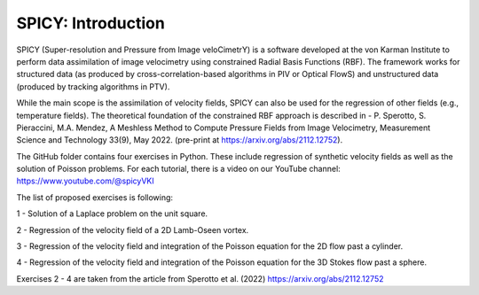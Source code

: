 =================================
SPICY: Introduction
=================================

.. image:: spicy_logo.png
  :width: 700
  :align: center
  :alt: Alternative text
  
SPICY (Super-resolution and Pressure from Image veloCimetrY) is a software developed at the von Karman Institute to perform data assimilation of image velocimetry using constrained Radial Basis Functions (RBF). 
The framework works for structured data (as produced by cross-correlation-based algorithms in PIV or Optical FlowS) and unstructured data (produced by tracking algorithms in PTV).

While the main scope is the assimilation of velocity fields, SPICY can also be used for the regression of other fields (e.g., temperature fields).
The theoretical foundation of the constrained RBF approach is described in - P. Sperotto, S. Pieraccini, M.A. Mendez, A Meshless Method to Compute Pressure Fields from Image Velocimetry, Measurement Science and Technology 33(9), May 2022. (pre-print at https://arxiv.org/abs/2112.12752).

The GitHub folder contains four exercises in Python. These include regression of synthetic velocity fields as well as the solution of Poisson problems.
For each tutorial, there is a video on our YouTube channel: https://www.youtube.com/@spicyVKI


The list of proposed exercises is following:

1 - Solution of a Laplace problem on the unit square.

2 - Regression of the velocity field of a 2D Lamb-Oseen vortex.

3 - Regression of the velocity field and integration of the Poisson equation for the 2D flow past a cylinder.

4 - Regression of the velocity field and integration of the Poisson equation for the 3D Stokes flow past a sphere.

Exercises 2 - 4 are taken from the article from Sperotto et al. (2022) https://arxiv.org/abs/2112.12752